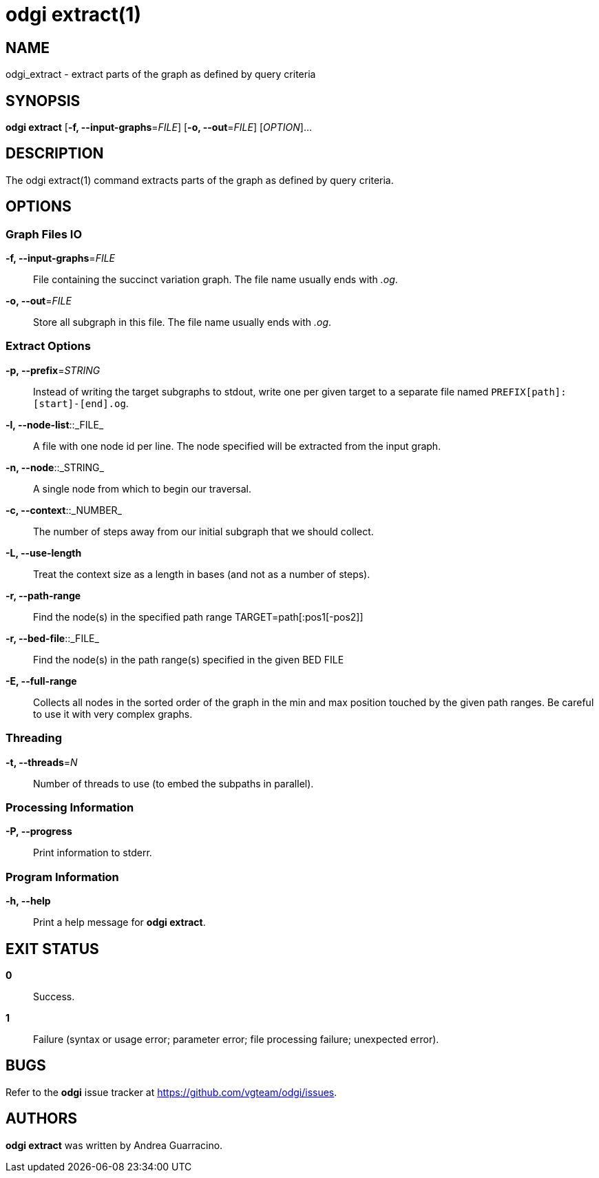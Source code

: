= odgi extract(1)
ifdef::backend-manpage[]
Andrea Guarracino
:doctype: manpage
:release-version: v0.6.0
:man manual: odgi extract
:man source: odgi v0.6.0
:page-layout: base
endif::[]

== NAME

odgi_extract - extract parts of the graph as defined by query criteria


== SYNOPSIS

*odgi extract* [*-f, --input-graphs*=_FILE_] [*-o, --out*=_FILE_] [_OPTION_]...


== DESCRIPTION

The odgi extract(1) command extracts parts of the graph as defined by query criteria.


== OPTIONS

=== Graph Files IO

*-f, --input-graphs*=_FILE_::
  File containing the succinct variation graph. The file name usually ends with _.og_.

*-o, --out*=_FILE_::
  Store all  subgraph in this file. The file name usually ends with _.og_.


=== Extract Options

*-p, --prefix*=_STRING_::
    Instead of writing the target subgraphs to stdout, write one per given target to a separate file named `PREFIX[path]:[start]-[end].og`.

*-l, --node-list*::_FILE_::
    A file with one node id per line. The node specified will be extracted from the input graph.

*-n, --node*::_STRING_::
    A single node from which to begin our traversal.

*-c, --context*::_NUMBER_::
    The number of steps away from our initial subgraph that we should collect.

*-L, --use-length*::
    Treat the context size as a length in bases (and not as a number of steps).

*-r, --path-range*::
    Find the node(s) in the specified path range TARGET=path[:pos1[-pos2]]

*-r, --bed-file*::_FILE_::
    Find the node(s) in the path range(s) specified in the given BED FILE

*-E, --full-range*::
    Collects all nodes in the sorted order of the graph in the min and max position touched by the given path ranges.
    Be careful to use it with very complex graphs.

=== Threading

*-t, --threads*=_N_::
    Number of threads to use (to embed the subpaths in parallel).

=== Processing Information

*-P, --progress*::
  Print information to stderr.


=== Program Information

*-h, --help*::
  Print a help message for *odgi extract*.


== EXIT STATUS

*0*::
  Success.

*1*::
  Failure (syntax or usage error; parameter error; file processing failure; unexpected error).

== BUGS

Refer to the *odgi* issue tracker at https://github.com/vgteam/odgi/issues.

== AUTHORS

*odgi extract* was written by Andrea Guarracino.

ifdef::backend-manpage[]
== RESOURCES

*Project web site:* https://github.com/vgteam/odgi

*Git source repository on GitHub:* https://github.com/vgteam/odgi

*GitHub organization:* https://github.com/vgteam

*Discussion list / forum:* https://github.com/vgteam/odgi/issues

== COPYING

The MIT License (MIT)

Copyright (c) 2019 Erik Garrison

Permission is hereby granted, free of charge, to any person obtaining a copy of
this software and associated documentation files (the "Software"), to deal in
the Software without restriction, including without limitation the rights to
use, copy, modify, merge, publish, distribute, sublicense, and/or sell copies of
the Software, and to permit persons to whom the Software is furnished to do so,
subject to the following conditions:

The above copyright notice and this permission notice shall be included in all
copies or substantial portions of the Software.

THE SOFTWARE IS PROVIDED "AS IS", WITHOUT WARRANTY OF ANY KIND, EXPRESS OR
IMPLIED, INCLUDING BUT NOT LIMITED TO THE WARRANTIES OF MERCHANTABILITY, FITNESS
FOR A PARTICULAR PURPOSE AND NONINFRINGEMENT. IN NO EVENT SHALL THE AUTHORS OR
COPYRIGHT HOLDERS BE LIABLE FOR ANY CLAIM, DAMAGES OR OTHER LIABILITY, WHETHER
IN AN ACTION OF CONTRACT, TORT OR OTHERWISE, ARISING FROM, OUT OF OR IN
CONNECTION WITH THE SOFTWARE OR THE USE OR OTHER DEALINGS IN THE SOFTWARE.
endif::[]